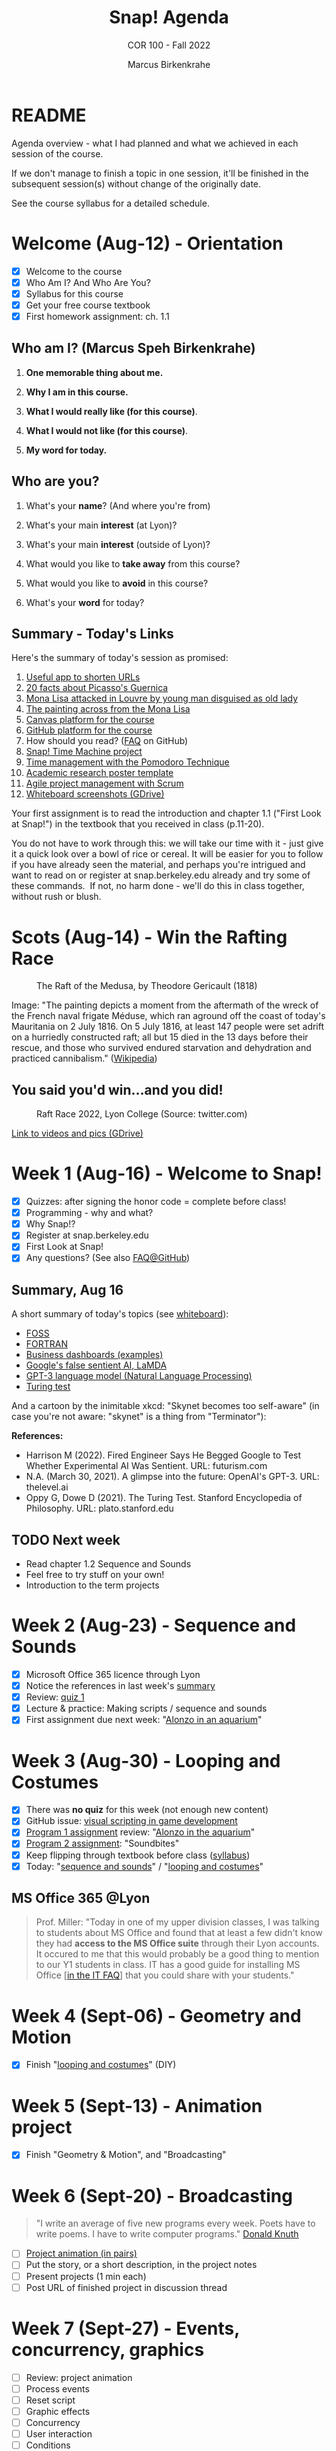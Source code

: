 #+TITLE:Snap! Agenda
#+AUTHOR:Marcus Birkenkrahe
#+SUBTITLE: COR 100 - Fall 2022
#+OPTIONS: toc:1
#+STARTUP: overview hideblocks indent inlineimages
* README

Agenda overview - what I had planned and what we achieved in each
session of the course.

If we don't manage to finish a topic in one session, it'll be
finished in the subsequent session(s) without change of the
originally date.

See the course syllabus for a detailed schedule.

* Welcome (Aug-12)  - Orientation

  #+attr_html: :width 400px
  [[../img/snaplogo.png]]

- [X] Welcome to the course
- [X] Who Am I? And Who Are You?
- [X] Syllabus for this course
- [X] Get your free course textbook
- [X] First homework assignment: ch. 1.1

** Who am I? (Marcus Speh Birkenkrahe)

#+attr_html: :width 200px
[[../img/poppy.jpg]]

1) *One memorable thing about me.*

2) *Why I am in this course.*

3) *What I would really like (for this course)*.

4) *What I would not like (for this course)*.

5) *My word for today.*

** Who are you?

  #+attr_html: :width 250px
  [[../img/monalisa.jpg]]

1) What's your *name*? (And where you're from)

2) What's your main *interest* (at Lyon)?

3) What's your main *interest* (outside of Lyon)?

4) What would you like to *take away* from this course?

5) What would you like to *avoid* in this course?

6) What's your *word* for today?

** Summary - Today's Links

Here's the summary of today's session as promised:

1) [[https://tinyurl.com][Useful app to shorten URLs]]
2) [[https://www.pablopicasso.org/guernica.jsp][20 facts about Picasso's Guernica]]
3) [[https://liveandletsfly.com/mona-lisa-attacked/][Mona Lisa attacked in Louvre by young man disguised as old lady]]
4) [[https://www.louvre.fr/en/explore/the-palace/from-the-mona-lisa-to-the-wedding-feast-at-cana][The painting across from the Mona Lisa]]
5) [[https://lyon.instructure.com/courses/865][Canvas platform for the course]]
6) [[https://github.com/birkenkrahe/snap][GitHub platform for the course]]
7) How should you read? ([[https://github.com/birkenkrahe/org/blob/master/FAQ.org#how-should-you-read][FAQ]] on GitHub)
8) [[https://snap.berkeley.edu/project?user=birkenkrahe&project=TimeMachine][Snap! Time Machine project]]
9) [[https://francescocirillo.com/pages/pomodoro-technique][Time management with the Pomodoro Technique]]
10) [[https://templatelab.com/wp-content/uploads/2019/08/research-poster-template-18.jpg][Academic research poster template]]
11) [[https://www.pmi.org/learning/library/agile-project-management-scrum-6269][Agile project management with Scrum]]
12) [[https://drive.google.com/drive/folders/1XoujMRyofhOQOZwIaAw5hVPRdlwtribg?usp=sharing][Whiteboard screenshots (GDrive)]]

Your first assignment is to read the introduction and chapter 1.1
("First Look at Snap!") in the textbook that you received in class
(p.11-20).

You do not have to work through this: we will take our time with it -
just give it a quick look over a bowl of rice or cereal. It will be
easier for you to follow if you have already seen the material, and
perhaps you're intrigued and want to read on or register at
snap.berkeley.edu already and try some of these commands.  If not, no
harm done - we'll do this in class together, without rush or blush.

* Scots  (Aug-14)   - Win the Rafting Race

#+attr_html: :width 500px
#+caption: The Raft of the Medusa, by Theodore Gericault (1818)
[[../img/medusa.jpg]]

#+begin_notes
Image: "The painting depicts a moment from the aftermath of the wreck
of the French naval frigate Méduse, which ran aground off the coast of
today's Mauritania on 2 July 1816. On 5 July 1816, at least 147 people
were set adrift on a hurriedly constructed raft; all but 15 died in
the 13 days before their rescue, and those who survived endured
starvation and dehydration and practiced cannibalism." ([[https://en.wikipedia.org/wiki/The_Raft_of_the_Medusa][Wikipedia]])
#+end_notes

** You said you'd win...and you did!

#+attr_html: :width 500px
#+caption: Raft Race 2022, Lyon College (Source: twitter.com)
[[../img/raftrace.png]]

[[https://drive.google.com/drive/folders/1ZzuhkyuSzIx6_97Hlq2jUFqHuGuBRe8A?usp=sharing][Link to videos and pics (GDrive)]]

* Week 1  (Aug-16)  - Welcome to Snap!

- [X] Quizzes: after signing the honor code = complete before class!
- [X] Programming - why and what?
- [X] Why Snap!?
- [X] Register at snap.berkeley.edu
- [X] First Look at Snap!
- [X] Any questions? (See also [[https://github.com/birkenkrahe/org/blob/master/FAQ.org][FAQ@GitHub]])

** Summary, Aug 16

A short summary of today's topics (see [[https://lyon.instructure.com/courses/865/pages/links][whiteboard]]):

- [[https://en.wikipedia.org/wiki/Free_and_open-source_software][FOSS]]
- [[https://en.wikipedia.org/wiki/Fortran][FORTRAN]]
- [[https://www.datapine.com/dashboard-examples-and-templates/][Business dashboards (examples)]]
- [[https://futurism.com/engineer-begged-google-test-experimental-ai-sentient][Google's false sentient AI, LaMDA]]
- [[https://thelevel.ai/blog/a-glimpse-into-the-future-openais-gpt-3-2/][GPT-3 language model (Natural Language Processing)]]
- [[https://plato.stanford.edu/entries/turing-test/][Turing test]]

And a cartoon by the inimitable xkcd: "Skynet becomes too self-aware"
(in case you're not aware: "skynet" is a thing from "Terminator"):
[[../img/skynet.png]]

*References:*
- Harrison M (2022). Fired Engineer Says He Begged Google to Test
  Whether Experimental AI Was Sentient. URL: futurism.com
- N.A. (March 30, 2021). A glimpse into the future: OpenAI's
  GPT-3. URL: thelevel.ai
- Oppy G, Dowe D (2021). The Turing Test. Stanford Encyclopedia of
  Philosophy. URL: plato.stanford.edu

** TODO Next week

- Read chapter 1.2 Sequence and Sounds
- Feel free to try stuff on your own!
- Introduction to the term projects

* Week 2  (Aug-23)  - Sequence and Sounds

- [X] Microsoft Office 365 licence through Lyon
- [X] Notice the references in last week's [[https://lyon.instructure.com/courses/865/discussion_topics/422][summary]]
- [X] Review: [[https://lyon.instructure.com/courses/865/assignments/997?display=full_width][quiz 1]]
- [X] Lecture & practice: Making scripts / sequence and sounds
- [X] First assignment due next week: "[[https://lyon.instructure.com/courses/865/assignments/999][Alonzo in an aquarium]]"

* Week 3  (Aug-30)  - Looping and Costumes

- [X] There was *no quiz* for this week (not enough new content)
- [X] GitHub issue: [[https://github.com/birkenkrahe/snap/issues/6][visual scripting in game development]]
- [X] [[https://lyon.instructure.com/courses/865/assignments/999][Program 1 assignment]] review: "[[https://snap.berkeley.edu/project?user=birkenkrahe&project=Program_1][Alonzo in the aquarium]]"
- [X] [[https://lyon.instructure.com/courses/865/assignments/1054][Program 2 assignment]]: "Soundbites"
- [X] Keep flipping through textbook before class ([[https://lyon.instructure.com/courses/865/assignments/syllabus][syllabus]])
- [X] Today: "[[https://github.com/birkenkrahe/snap/blob/piHome/org/3_sequence_sounds.org][sequence and sounds]]" / "[[https://github.com/birkenkrahe/snap/blob/piHome/org/4_looping_costumes.org][looping and costumes]]"

** MS Office 365 @Lyon

#+begin_quote
Prof. Miller: "Today in one of my upper division classes, I was
talking to students about MS Office and found that at least a few
didn't know they had *access to the MS Office suite* through their Lyon
accounts. It occured to me that this would probably be a good thing to
mention to our Y1 students in class. IT has a good guide for
installing MS Office [[[https://www.lyon.edu/IT-FAQ][in the IT FAQ]]] that you could share with your
students."
#+end_quote

* Week 4  (Sept-06) - Geometry and Motion

- [X] Finish "[[https://github.com/birkenkrahe/snap/blob/piHome/org/4_looping_costumes.org][looping and costumes]]" (DIY)

* Week 5  (Sept-13) - Animation project

- [X] Finish "Geometry & Motion", and "Broadcasting"

* Week 6  (Sept-20) - Broadcasting
#+begin_quote
"I write an average of five new programs every week. Poets have to
write poems. I have to write computer programs." [[https://www.quantamagazine.org/computer-scientist-donald-knuth-cant-stop-telling-stories-20200416/][Donald Knuth]]
#+end_quote
#+attr_html: :width 500px
[[../img/knuth.jpg]]

- [ ] [[https://lyon.instructure.com/courses/865/discussion_topics/376][Project animation (in pairs)]]
- [ ] Put the story, or a short description, in the project notes
- [ ] Present projects (1 min each)
- [ ] Post URL of finished project in discussion thread

* Week 7  (Sept-27) - Events, concurrency, graphics
  #+attr_html: :width 400px
  [[../img/themovebpmn.png]]  

- [ ] Review: project animation
- [ ] Process events
- [ ] Reset script
- [ ] Graphic effects
- [ ] Concurrency
- [ ] User interaction
- [ ] Conditions
- [ ] Sensing touch
- [ ] Conditional statements
- [ ] Stopping scripts

** Review project animation

#+attr_html: :width 600px      
[[../img/TheMove.png]]


- [[https://snap.berkeley.edu/project?username=birkenkrahe&projectname=TheMove]["The Move"]]
- [[https://snap.berkeley.edu/project?username=isaac%2erice&projectname=High%20Ground]["High Ground"]] (Isaac, Jakobe, Ty)
- [[https://snap.berkeley.edu/project?username=landryt04&projectname=Carlos%20Birthday]["Carlos' Birthday"]] (Bryceton, Tyler)
- [[https://snap.berkeley.edu/project?username=rturks7596&projectname=superhero%20movie]["Superhero movie"]] (Rylan "The Lion" Turks)

* Week 8  (Oct-11)  - Review / Keyboard / IF statements
#+attr_html: :width 400px
[[../img/6_austen.png]]

- [X] Thursday 13 Oct: Lyon College Career Fair - attend and lurk!
- [X] Victors' lunch: liaise with Hunter! (Thursday 27th Oct 11.30)
- [X] Review: rolling ball / crazy bird (Bryceton/Tyler)
- [X] Lecture/practice/quiz 6: keyboard interaction and conditionals
- [X] Programming assignment 6: bouncing ball/color circles (Oct 18)

* Week 9  (Oct-18)  - Project helicopter
#+attr_html: :width 600px
[[../img/valkyries.png]]
(Source: Apocalypse Now, [[https://youtu.be/GGU1P6lBW6Q][Song of the Valkyries by Richard Wagner]])

- [ ] [[https://lyon.instructure.com/courses/865/discussion_topics/939][Assignments due this week]]
- [ ] Today: Project helicopter (textbook p. 73) in groups
- [ ] Next: Project Game of Maze, Project Bricks
- [ ] Topics: mouse interaction, variables and bouncing
- [ ] Always type along: [[https://www.inc.com/jeff-haden/youtube-google-video-overconfidence.html][just watching leads to overconfidence]]

** Group project: helicopter
#+attr_html: :width 600px
[[../img/projecthelicopter.png]]

Instructions at [[https://tinyurl.com/mrwtcjzy][tinyurl.com/mrwtcjzy]]

* Week 10 (Oct-25)  - Mouse interaction, remote control
#+attr_html: :width 400px
[[../img/mouse.jpg]]

- [ ] FREE LUNCH on THURSDAY, Oct 27 11.30am w/Prof Cassia Oliveira
- [ ] FREE LUNCH on TUESDAY, Nov 1 12pm w/Profs Birkenkrahe/Oliveira
- [ ] NO MORE FREE LUNCHES! END THIS MADNESS!
  
** NEXT OCTOBER 27, 11.30am: FREE LUNCH AT LAS PLAYITAS
#+attr_html: :width 400px
[[../img/lasplayitas.jpg]]

** NEXT NOVEMBER 1, 12pm: FREE LUNCH @ SPRAGINS HOUSE
#+attr_html: :width 400px
[[../img/arkansascollege.png]]

* Week 11 (Nov-01)  - Game of Pacman (group project)
[[../img/pacmandoodle.png]]
- [[https://www.google.com/logos/2010/pacman10-i.html][Online playable Pacman game Google doodle]]

- We're going to program this solo in class (with submission)

- Read the section on "Variables" (ch. 3.2, pp. 80-82) and the
  specification for the "Game of maze" (p. 83-85) *before class*

- You can also already prepare or program this game if you like (and
  help others with their program in class)

* Week 12 (Nov-08)  - H.A.T.S. Preparation w/Hunter
* Week 13 (Nov-15)  - Project Bricks?
* Week 14 (Nov-22)  - Project Falling Objects?
* Week 15 (Nov-29) - H.A.T.S. presentation / win prize
